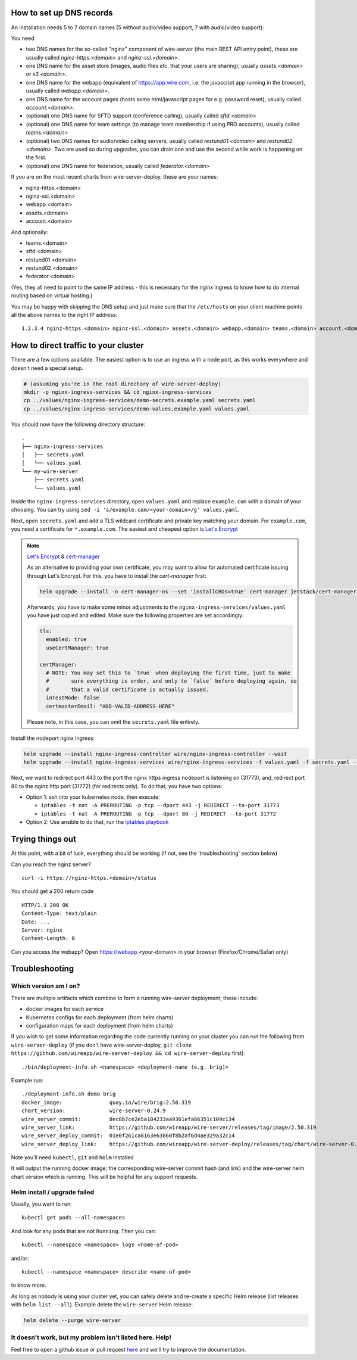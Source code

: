 How to set up DNS records
----------------------------

An installation needs 5 to 7 domain names (5 without audio/video support, 7 with audio/video support):

You need

* two DNS names for the so-called "nginz" component of wire-server (the main REST API entry point), these are usually called `nginz-https.<domain>` and `nginz-ssl.<domain>`.
* one DNS name for the asset store (images, audio files etc. that your users are sharing); usually `assets.<domain>` or `s3.<domain>`.
* one DNS name for the webapp (equivalent of https://app.wire.com, i.e. the javascript app running in the browser), usually called `webapp.<domain>`.
* one DNS name for the account pages (hosts some html/javascript pages for e.g. password reset), usually called `account.<domain>`.
* (optional) one DNS name for SFTD support (conference calling), usually called `sftd.<domain>`
* (optional) one DNS name for team settings (to manage team membership if using PRO accounts), usually called `teams.<domain>`
* (optional) two DNS names for audio/video calling servers, usually called `restund01.<domain>` and `restund02.<domain>`. Two are used so during upgrades, you can drain one and use the second while work is happening on the first.
* (optional) one DNS name for federation, usually called `federator.<domain>`

If you are on the most recent charts from wire-server-deploy, these are your names:

* nginz-https.<domain>
* nginz-ssl.<domain>
* webapp.<domain>
* assets.<domain>
* account.<domain>

And optionally:

* teams.<domain>
* sftd.<domain>
* restund01.<domain>
* restund02.<domain>
* federator.<domain>

(Yes, they all need to point to the same IP address - this is necessary for the nginx ingress to know how to do internal routing based on virtual hosting.)

You may be happy with skipping the DNS setup and just make sure that the ``/etc/hosts`` on your client machine points all the above names to the right IP address:

::

   1.2.3.4 nginz-https.<domain> nginz-ssl.<domain> assets.<domain> webapp.<domain> teams.<domain> account.<domain> sftd.<domain> restund01.<domain> restund02.<domain> federator.<domain>


How to direct traffic to your cluster
------------------------------------------

There are a few options available. The easiest option is to use an ingress with a node port, as this works everywhere and doesn't need a special setup.

.. code:: shell

   # (assuming you're in the root directory of wire-server-deploy)
   mkdir -p nginx-ingress-services && cd nginx-ingress-services
   cp ../values/nginx-ingress-services/demo-secrets.example.yaml secrets.yaml
   cp ../values/nginx-ingress-services/demo-values.example.yaml values.yaml

You should now have the following directory structure:

::

  .
  ├── nginx-ingress-services
  │   ├── secrets.yaml
  │   └── values.yaml
  └── my-wire-server
      ├── secrets.yaml
      └── values.yaml

Inside the ``nginx-ingress-services`` directory, open ``values.yaml`` and replace ``example.com`` with a domain of your choosing. You can try using ``sed -i 's/example.com/<your-domain>/g' values.yaml``.

Next, open ``secrets.yaml`` and add a TLS wildcard certificate and private key matching your domain. For ``example.com``, you need a certificate for ``*.example.com``. The easiest and cheapest option is `Let's Encrypt <https://letsencrypt.org/getting-started/>`__

.. note::

    `Let's Encrypt <https://letsencrypt.org/getting-started/>`__ & `cert-manager <https://cert-manager.io/docs/tutorials/acme/http-validation/>`__

    As an alternative to providing your own certificate, you may want to allow for automated certificate issuing through
    Let's Encrypt. For this, you have to install the *cert-manager* first:

    .. code:: shell

        helm upgrade --install -n cert-manager-ns --set 'installCRDs=true' cert-manager jetstack/cert-manager

    Afterwards, you have to make some minor adjustments to the ``nginx-ingress-services/values.yaml`` you have just copied
    and edited. Make sure the following properties are set accordingly:

    .. code:: yaml

        tls:
          enabled: true
          useCertManager: true

        certManager:
          # NOTE: You may set this to `true` when deploying the first time, just to make
          #       sure everything is order, and only to `false` before deploying again, so
          #       that a valid certificate is actually issued.
          inTestMode: false
          certmasterEmail: "ADD-VALID-ADDRESS-HERE"


    Please note, in this case, you can omit the ``secrets.yaml`` file entirely.


Install the nodeport nginx ingress:

.. code:: shell

   helm upgrade --install nginx-ingress-controller wire/nginx-ingress-controller --wait
   helm upgrade --install nginx-ingress-services wire/nginx-ingress-services -f values.yaml -f secrets.yaml --wait

Next, we want to redirect port 443 to the port the nginx https ingress nodeport is listening on (31773), and, redirect port 80 to the nginz http port (31772) (for redirects only). To do that, you have two options:

* Option 1: ssh into your kubernetes node, then execute:

  * ``iptables -t nat -A PREROUTING -p tcp --dport 443 -j REDIRECT --to-port 31773``
  * ``iptables -t nat -A PREROUTING -p tcp --dport 80 -j REDIRECT --to-port 31772``

* Option 2: Use ansible to do that, run the `iptables playbook <https://github.com/wireapp/wire-server-deploy/blob/master/ansible/iptables.yml>`__

Trying things out
-----------------

At this point, with a bit of luck, everything should be working (if not, see the 'troubleshooting' section below)

Can you reach the nginz server?

::

    curl -i https://nginz-https.<domain>/status

You should get a 200 return code

::

    HTTP/1.1 200 OK
    Content-Type: text/plain
    Date: ...
    Server: nginx
    Content-Length: 0

Can you access the webapp? Open https://webapp.<your-domain> in your browser (Firefox/Chrome/Safari only)

Troubleshooting
--------------------

Which version am I on?
^^^^^^^^^^^^^^^^^^^^^^^^^^^^^^

There are multiple artifacts which combine to form a running wire-server
deployment; these include:

-  docker images for each service
-  Kubernetes configs for each deployment (from helm charts)
-  configuration maps for each deployment (from helm charts)

If you wish to get some information regarding the code currently running
on your cluster you can run the following from ``wire-server-deploy`` (if you don't have wire-server-deploy, ``git clone https://github.com/wireapp/wire-server-deploy && cd wire-server-deploy`` first)::

   ./bin/deployment-info.sh <namespace> <deployment-name (e.g. brig)>

Example run:

::

   ./deployment-info.sh demo brig
   docker_image:               quay.io/wire/brig:2.50.319
   chart_version:              wire-server-0.24.9
   wire_server_commit:         8ec8b7ce2e5a184233aa9361efa86351c109c134
   wire_server_link:           https://github.com/wireapp/wire-server/releases/tag/image/2.50.319
   wire_server_deploy_commit:  01e0f261ca8163e63860f8b2af6d4ae329a32c14
   wire_server_deploy_link:    https://github.com/wireapp/wire-server-deploy/releases/tag/chart/wire-server-0.24.9

Note you'll need ``kubectl``, ``git`` and ``helm`` installed

It will output the running docker image; the corresponding wire-server
commit hash (and link) and the wire-server helm chart version which is
running. This will be helpful for any support requests.

Helm install / upgrade failed
^^^^^^^^^^^^^^^^^^^^^^^^^^^^^^

Usually, you want to run::

    kubectl get pods --all-namespaces

And look for any pods that are not ``Running``. Then you can::

    kubectl --namespace <namespace> logs <name-of-pod>

and/or::

    kubectl --namespace <namespace> describe <name-of-pod>

to know more.

As long as nobody is using your cluster yet, you can safely delete and re-create a specific Helm release (list releases with ``helm list --all``). Example delete the ``wire-server`` Helm release:

.. code:: shell

    helm delete --purge wire-server

It doesn't work, but my problem isn't listed here. Help!
^^^^^^^^^^^^^^^^^^^^^^^^^^^^^^^^^^^^^^^^^^^^^^^^^^^^^^^^^^^

Feel free to open a github issue or pull request `here <https://github.com/wireapp/wire-docs>`_ and we'll try to improve the documentation.
